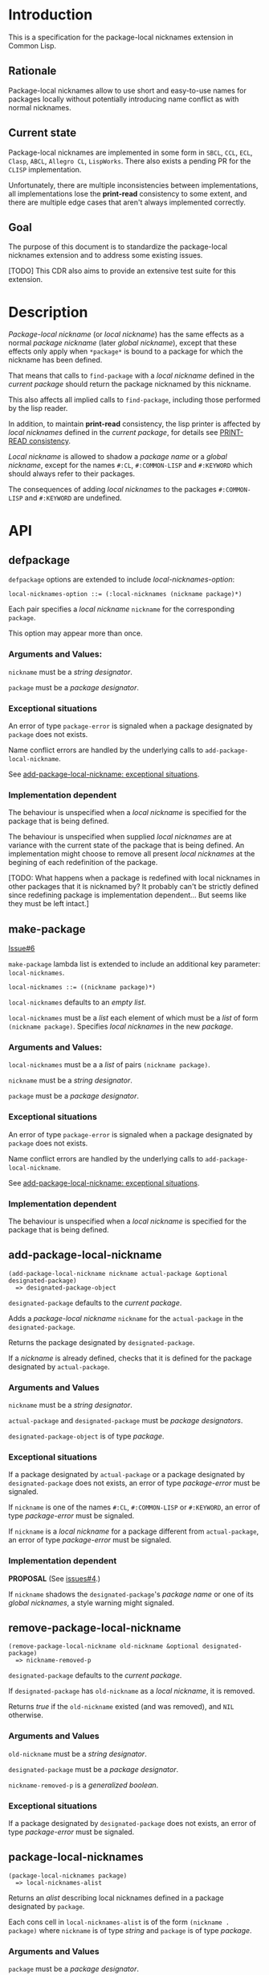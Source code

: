 #+options: toc:nil
#+latex_header: \usepackage[margin=1in]{geometry}

* Introduction
  This is a specification for the package-local nicknames extension in Common Lisp.
** Rationale
   Package-local nicknames allow to use short and easy-to-use names for packages
   locally without potentially introducing name conflict as with normal nicknames.
** Current state
   Package-local nicknames are implemented in some form in =SBCL=, =CCL=, =ECL=,
   =Clasp=, =ABCL=, =Allegro CL=, =LispWorks=. There also exists a pending PR for the
   =CLISP= implementation.

   Unfortunately, there are multiple inconsistencies between implementations, all
   implementations lose the *print-read* consistency to some extent, and there are
   multiple edge cases that aren't always implemented correctly.
** Goal
   The purpose of this document is to standardize the package-local nicknames
   extension and to address some existing issues.

   [TODO] This CDR also aims to provide an extensive test suite for this extension.
* Description
  /Package-local nickname/ (or /local nickname/) has the same effects as a
  normal /package nickname/ (later /global nickname/), except that these
  effects only apply when ~*package*~ is bound to a package for which the
  nickname has been defined.

  That means that calls to ~find-package~ with a /local nickname/ defined in
  the /current package/ should return the package nicknamed by this nickname.

  This also affects all implied calls to ~find-package~, including those
  performed by the lisp reader.

  In addition, to maintain *print-read* consistency, the lisp printer is
  affected by /local nicknames/ defined in the /current package/, for details
  see [[#print-read-consistency][PRINT-READ consistency]].

  /Local nickname/ is allowed to shadow a /package name/ or a /global
  nickname/, except for the names ~#:CL~, ~#:COMMON-LISP~ and ~#:KEYWORD~
  which should always refer to their packages.

  The consequences of adding /local nicknames/ to the packages
  ~#:COMMON-LISP~ and ~#:KEYWORD~ are undefined.
* API
** defpackage
   :PROPERTIES:
   :CUSTOM_ID: defpackage
   :END:

   ~defpackage~ options are extended to include /local-nicknames-option/:
   : local-nicknames-option ::= (:local-nicknames (nickname package)*)

   Each pair specifies a /local nickname/ ~nickname~ for the corresponding
   ~package~.

   This option may appear more than once.
*** Arguments and Values:
    ~nickname~ must be a /string designator/.

    ~package~ must be a /package designator/.
*** Exceptional situations
    An error of type ~package-error~ is signaled when a package designated by
    ~package~ does not exists.

    Name conflict errors are handled by the underlying calls to
    ~add-package-local-nickname~.

    See [[#exceptional-situations-2][add-package-local-nickname: exceptional situations]].
*** Implementation dependent
    The behaviour is unspecified when a /local nickname/ is specified for the
    package that is being defined.

    The behaviour is unspecified when supplied /local nicknames/ are at
    variance with the current state of the package that is being defined. An
    implementation might choose to remove all present /local nicknames/ at
    the begining of each redefinition of the package.

    [TODO: What happens when a package is redefined with local nicknames in
    other packages that it is nicknamed by? It probably can't be strictly
    defined since redefining package is implementation dependent... But seems
    like they must be left intact.]
** make-package
   :PROPERTIES:
   :CUSTOM_ID: make-package
   :END:
   [[#proposal-6][Issue#6]]

   ~make-package~ lambda list is extended to include an additional key
   parameter: ~local-nicknames~.
   : local-nicknames ::= ((nickname package)*)

   ~local-nicknames~ defaults to an /empty list/.

   ~local-nicknames~ must be a /list/ each element of which must be a /list/
   of form ~(nickname package)~. Specifies /local nicknames/ in the new
   /package/.
*** Arguments and Values:
    ~local-nicknames~ must be a a /list/ of pairs ~(nickname package)~.

    ~nickname~ must be a /string designator/.

    ~package~ must be a /package designator/.
*** Exceptional situations
    An error of type ~package-error~ is signaled when a package designated by
    ~package~ does not exists.

    Name conflict errors are handled by the underlying calls to
    ~add-package-local-nickname~.

    See [[#exceptional-situations-2][add-package-local-nickname: exceptional situations]].
*** Implementation dependent
    The behaviour is unspecified when a /local nickname/ is specified for the
    package that is being defined.
** add-package-local-nickname
   : (add-package-local-nickname nickname actual-package &optional designated-package)
   :   => designated-package-object
   ~designated-package~ defaults to the /current package/.

   Adds a /package-local nickname/ ~nickname~ for the ~actual-package~ in the
   ~designated-package~.

   Returns the package designated by ~designated-package~.

   If a /nickname/ is already defined, checks that it is defined for the
   package designated by ~actual-package~.
*** Arguments and Values
    ~nickname~ must be a /string designator/.

    ~actual-package~ and ~designated-package~ must be /package designators/.

    ~designated-package-object~ is of type /package/.
*** Exceptional situations
    :PROPERTIES:
    :CUSTOM_ID: exceptional-situations-2
    :END:

    If a package designated by ~actual-package~ or a package designated by
    ~designated-package~ does not exists, an error of type /package-error/
    must be signaled.

    If ~nickname~ is one of the names ~#:CL~, ~#:COMMON-LISP~ or ~#:KEYWORD~,
    an error of type /package-error/ must be signaled.

    If ~nickname~ is a /local nickname/ for a package different from
    ~actual-package~, an error of type /package-error/ must be signaled.
*** Implementation dependent
    *PROPOSAL* (See [[#issues][issues#4]].)

    If ~nickname~ shadows the ~designated-package~'s /package name/ or one of
    its /global nicknames/, a style warning might signaled.
** remove-package-local-nickname
   : (remove-package-local-nickname old-nickname &optional designated-package)
   :   => nickname-removed-p
   ~designated-package~ defaults to the /current package/.

   If ~designated-package~ has ~old-nickname~ as a /local nickname/, it is
   removed.

   Returns /true/ if the ~old-nickname~ existed (and was removed), and ~NIL~
   otherwise.
*** Arguments and Values
    ~old-nickname~ must be a /string designator/.

    ~designated-package~ must be a /package designator/.

    ~nickname-removed-p~ is a /generalized boolean/.
*** Exceptional situations
    If a package designated by ~designated-package~ does not exists, an error of
    type /package-error/ must be signaled.
** package-local-nicknames
   : (package-local-nicknames package)
   :   => local-nicknames-alist
   Returns an /alist/ describing local nicknames defined in a package
   designated by ~package~.

   Each cons cell in ~local-nicknames-alist~ is of the form ~(nickname . package)~
   where ~nickname~ is of type /string/ and ~package~ is of type
   /package/.
*** Arguments and Values
    ~package~ must be a /package designator/.

    ~local-nicknames-alist~ is an /alist/ with keys of type /string/ and
    values of type /package/.
*** Exceptional situations
    An error of type ~package-error~ is signaled when a package designated by
    ~package~ does not exists.
*** Notes
    The returned /alist/ must be safe to be modified by the user.
** package-locally-nicknamed-by-list
   : (package-locally-nicknamed-by-list package)
   :   => packages-list
   Returns a /list/ of packages that have a /local nickname/ defined for the
   package designated by ~package~.
*** Arguments and Values
    ~package~ must be a /package designator/.

    ~packages-list~ is a /list/ with elements of type /package/.
*** Exceptional situations
    An error of type ~package-error~ is signaled when a package designated by
    ~package~ does not exists.
*** Notes
    The returned /list/ must be safe to be modified by the user.
* Affected symbols
** defpackage
   See [[#defpackage][defpackage]].
** make-package
   See [[#make-package][make-package]].
** find-package
   When argument to ~find-package~ is a /local nickname/ that is defined in
   the /current package/, it returns the package named by this nickname.

   This also affects all implied calls to ~find-package~, including but not
   limited to those performed by the lisp reader as well as those performed
   by ~export~, ~find-symbol~, ~import~, ~rename-package~, ~shadow~,
   ~shadowing-import~, ~delete-package~, ~with-package-iterator~, ~unexport~,
   ~unintern~, ~in-package~, ~unuse-package~, ~use-package~, ~do-symbols~,
   ~do-external-symbols~, ~do-all-symbols~, ~intern~, ~package-name~,
   ~package-nicknames~, ~package-shadowing-symbols~, ~package-use-list~,
   ~package-used-by-list~.

   ~add-package-local-nickname~, ~remove-package-local-nickname~,
   ~package-local-nicknames~ and ~package-locally-nicknamed-by~ are also
   affected.

   There are two exceptions: ~make-package~ and ~defpackage~ must *not* be
   affected by /local nicknames/ of the /current package/.
** rename-package
   When a package is renamed via ~rename-package~ it maintains all /local
   nicknames/ it is nicknamed by, as well as all /local nicknames/ it has
   defined.
*** Implementation dependent
    *PROPOSAL* (See [[#issues][Issue 4]].)

    If a /new-name/ or one of /new-nicknames/ is shadowed by one of the /local
    nicknames/ of the package being redefined, a warning might be signaled.
** delete-package
   When a package is deleted via ~delete-package~ all /local nicknames/
   defined in other packages that it was nicknamed by must be removed, as well
   as all /local nicknames/ defined in the package that is being deleted.

   This also means that a deleted package must not be available by calls to
   ~package-locally-nicknamed-by-list~ and ~package-local-nicknames~.
** \*features\*
    If an implementation supports package-local nicknames it should add symbols
    ~:package-local-nicknames~ and ~:cdr-15~ (per CDR 14) to ~*features*~.
* Examples
  [TODO]
